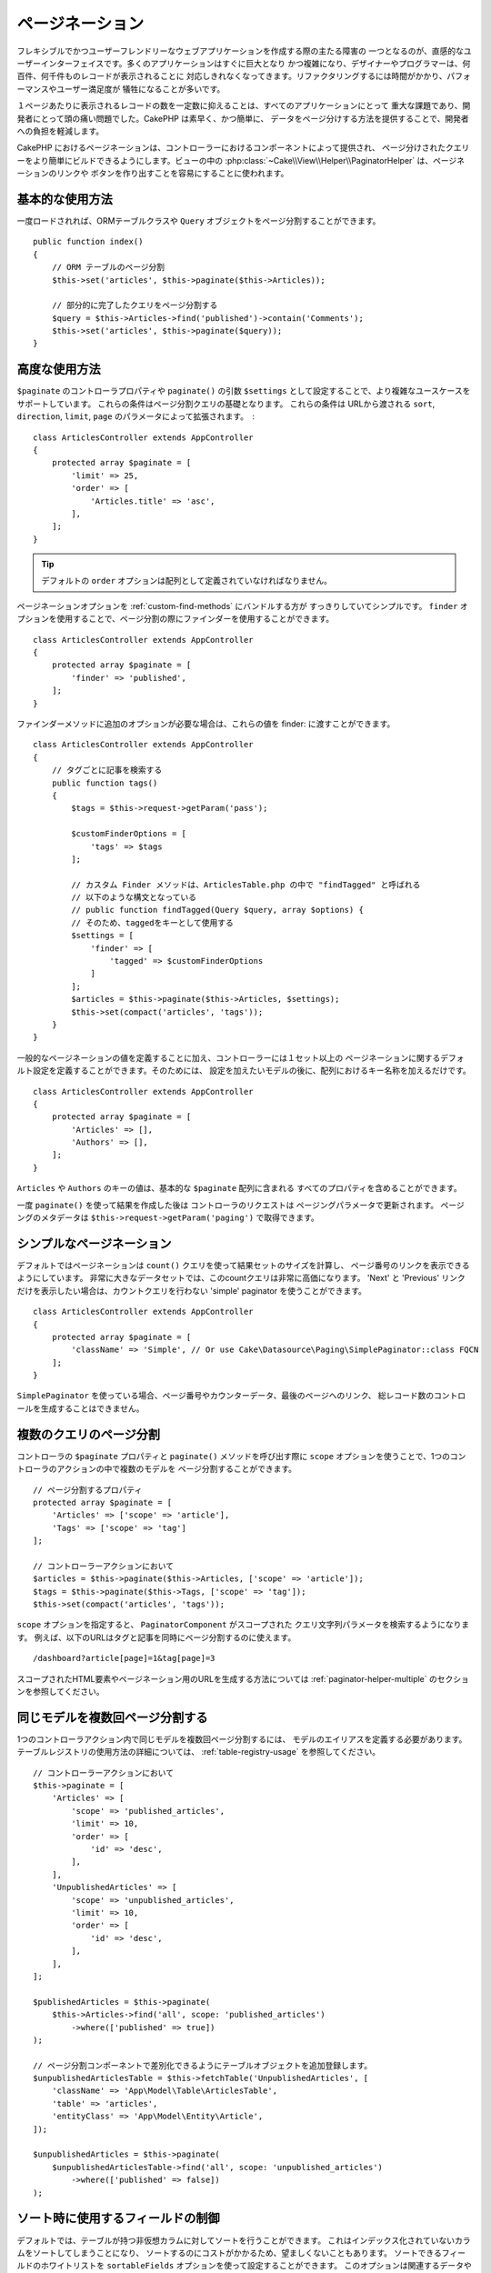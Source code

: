 ページネーション
#################

フレキシブルでかつユーザーフレンドリーなウェブアプリケーションを作成する際の主たる障害の
一つとなるのが、直感的なユーザーインターフェイスです。多くのアプリケーションはすぐに巨大となり
かつ複雑になり、デザイナーやプログラマーは、何百件、何千件ものレコードが表示されることに
対応しきれなくなってきます。リファクタリングするには時間がかかり、パフォーマンスやユーザー満足度が
犠牲になることが多いです。

１ページあたりに表示されるレコードの数を一定数に抑えることは、すべてのアプリケーションにとって
重大な課題であり、開発者にとって頭の痛い問題でした。CakePHP は素早く、かつ簡単に、
データをページ分けする方法を提供することで、開発者への負担を軽減します。

CakePHP におけるページネーションは、コントローラーにおけるコンポーネントによって提供され、
ページ分けされたクエリーをより簡単にビルドできるようにします。ビューの中の
:php:class:`~Cake\\View\\Helper\\PaginatorHelper` は、ページネーションのリンクや
ボタンを作り出すことを容易にすることに使われます。

基本的な使用方法
================

一度ロードされれば、ORMテーブルクラスや ``Query`` オブジェクトをページ分割することができます。 ::

    public function index()
    {
        // ORM テーブルのページ分割
        $this->set('articles', $this->paginate($this->Articles));

        // 部分的に完了したクエリをページ分割する
        $query = $this->Articles->find('published')->contain('Comments');
        $this->set('articles', $this->paginate($query));
    }

高度な使用方法
==============

``$paginate`` のコントローラプロパティや ``paginate()`` の引数
``$settings`` として設定することで、より複雑なユースケースをサポートしています。
これらの条件はページ分割クエリの基礎となります。
これらの条件は URLから渡される ``sort``, ``direction``, ``limit``, ``page``
のパラメータによって拡張されます。　::

    class ArticlesController extends AppController
    {
        protected array $paginate = [
            'limit' => 25,
            'order' => [
                'Articles.title' => 'asc',
            ],
        ];
    }

.. tip::
    デフォルトの ``order`` オプションは配列として定義されていなければなりません。

ページネーションオプションを :ref:`custom-find-methods` にバンドルする方が
すっきりしていてシンプルです。
``finder`` オプションを使用することで、ページ分割の際にファインダーを使用することができます。 ::

    class ArticlesController extends AppController
    {
        protected array $paginate = [
            'finder' => 'published',
        ];
    }

ファインダーメソッドに追加のオプションが必要な場合は、これらの値を finder: に渡すことができます。 ::

    class ArticlesController extends AppController
    {
        // タグごとに記事を検索する
        public function tags()
        {
            $tags = $this->request->getParam('pass');

            $customFinderOptions = [
                'tags' => $tags
            ];

            // カスタム Finder メソッドは、ArticlesTable.php の中で "findTagged" と呼ばれる
            // 以下のような構文となっている
            // public function findTagged(Query $query, array $options) {
            // そのため、taggedをキーとして使用する
            $settings = [
                'finder' => [
                    'tagged' => $customFinderOptions
                ]
            ];
            $articles = $this->paginate($this->Articles, $settings);
            $this->set(compact('articles', 'tags'));
        }
    }

一般的なページネーションの値を定義することに加え、コントローラーには１セット以上の
ページネーションに関するデフォルト設定を定義することができます。そのためには、
設定を加えたいモデルの後に、配列におけるキー名称を加えるだけです。 ::

    class ArticlesController extends AppController
    {
        protected array $paginate = [
            'Articles' => [],
            'Authors' => [],
        ];
    }

``Articles`` や ``Authors`` のキーの値は、基本的な ``$paginate`` 配列に含まれる
すべてのプロパティを含めることができます。

一度 ``paginate()`` を使って結果を作成した後は コントローラのリクエストは
ページングパラメータで更新されます。
ページングのメタデータは ``$this->request->getParam('paging')`` で取得できます。

シンプルなページネーション
==========================

デフォルトではページネーションは ``count()`` クエリを使って結果セットのサイズを計算し、
ページ番号のリンクを表示できるようにしています。
非常に大きなデータセットでは、このcountクエリは非常に高価になります。
'Next' と 'Previous' リンクだけを表示したい場合は、カウントクエリを行わない
'simple' paginator を使うことができます。 ::

    class ArticlesController extends AppController
    {
        protected array $paginate = [
            'className' => 'Simple', // Or use Cake\Datasource\Paging\SimplePaginator::class FQCN
        ];
    }

``SimplePaginator`` を使っている場合、ページ番号やカウンターデータ、最後のページへのリンク、
総レコード数のコントロールを生成することはできません。

.. _paginating-multiple-queries:

複数のクエリのページ分割
========================

コントローラの ``$paginate`` プロパティと ``paginate()`` メソッドを呼び出す際に
``scope`` オプションを使うことで、1つのコントローラのアクションの中で複数のモデルを
ページ分割することができます。 ::

    // ページ分割するプロパティ
    protected array $paginate = [
        'Articles' => ['scope' => 'article'],
        'Tags' => ['scope' => 'tag']
    ];

    // コントローラーアクションにおいて
    $articles = $this->paginate($this->Articles, ['scope' => 'article']);
    $tags = $this->paginate($this->Tags, ['scope' => 'tag']);
    $this->set(compact('articles', 'tags'));

``scope`` オプションを指定すると、 ``PaginatorComponent`` がスコープされた
クエリ文字列パラメータを検索するようになります。
例えば、以下のURLはタグと記事を同時にページ分割するのに使えます。 ::

    /dashboard?article[page]=1&tag[page]=3

スコープされたHTML要素やページネーション用のURLを生成する方法については
:ref:`paginator-helper-multiple` のセクションを参照してください。

同じモデルを複数回ページ分割する
==================================

1つのコントローラアクション内で同じモデルを複数回ページ分割するには、
モデルのエイリアスを定義する必要があります。
テーブルレジストリの使用方法の詳細については、 :ref:`table-registry-usage` を参照してください。 ::

    // コントローラーアクションにおいて
    $this->paginate = [
        'Articles' => [
            'scope' => 'published_articles',
            'limit' => 10,
            'order' => [
                'id' => 'desc',
            ],
        ],
        'UnpublishedArticles' => [
            'scope' => 'unpublished_articles',
            'limit' => 10,
            'order' => [
                'id' => 'desc',
            ],
        ],
    ];

    $publishedArticles = $this->paginate(
        $this->Articles->find('all', scope: 'published_articles')
            ->where(['published' => true])
    );

    // ページ分割コンポーネントで差別化できるようにテーブルオブジェクトを追加登録します。
    $unpublishedArticlesTable = $this->fetchTable('UnpublishedArticles', [
        'className' => 'App\Model\Table\ArticlesTable',
        'table' => 'articles',
        'entityClass' => 'App\Model\Entity\Article',
    ]);

    $unpublishedArticles = $this->paginate(
        $unpublishedArticlesTable->find('all', scope: 'unpublished_articles')
            ->where(['published' => false])
    );

.. _control-which-fields-used-for-ordering:

ソート時に使用するフィールドの制御
==================================

デフォルトでは、テーブルが持つ非仮想カラムに対してソートを行うことができます。
これはインデックス化されていないカラムをソートしてしまうことになり、
ソートするのにコストがかかるため、望ましくないこともあります。
ソートできるフィールドのホワイトリストを ``sortableFields`` オプションを使って設定することができます。
このオプションは関連するデータやページ分割クエリの一部である計算フィールドをソートしたい場合に必要です。 ::

    protected array $paginate = [
        'sortableFields' => [
            'id', 'title', 'Users.username', 'created',
        ],
    ];

ホワイトリストにないフィールドでソートしようとするリクエストは無視されます。

1ページあたりの最大行数を制限する
=================================

ページごとに取得される結果の数は ``limit`` パラメータとしてユーザに公開されます。
一般的に、ユーザがページ分割されたセットのすべての行を取得できるようにすることは望ましくありません。
オプションの ``maxLimit`` は、外部からこの制限値を高く設定することはできないことを保証します。
デフォルトでは、CakePHPはフェッチできる行の最大数を100に制限しています。
もしこのデフォルト値がアプリケーションにとって適切でない場合は、
ページ分割オプションの一部として調整することができます。 ::

    protected array $paginate = [
        // Other keys here.
        'maxLimit' => 10
    ];

リクエストのリミットパラメータがこの値よりも大きければ、 ``maxLimit`` の値まで減らされます。

範囲外のページ要求
==================

``Controller::paginate()`` は、存在しないページにアクセスしようとすると ``NotFoundException``` をスローします。

そのため、通常のエラーページをレンダリングさせるか、 try catch ブロックを使用して
``NotFoundException`` が発生した場合に適切な処理を行うことができます。 ::

    use Cake\Http\Exception\NotFoundException;

    public function index()
    {
        try {
            $this->paginate();
        } catch (NotFoundException $e) {
            // 最初のページや最後のページにリダイレクトするようにします。
            // $e->getPrevious()->getAttributes('pagingParams')を指定すると、必要な情報が得られます。
        }
    }

paginatorクラスを直接利用する
================================

paginatorクラスを直接利用することも可能です。 ::

        // paginatorのインスタンスを生成する
        $paginator = new \Cake\Datasource\Paginator\NumericPaginator();

        // モデルをページネーションする
        $results = $paginator->paginate(
            // ページ分割が必要なクエリまたはテーブルインスタンス
            $this->fetchTable('Articles'),
            // リクエストパラメーター
            $this->request->getQueryParams(),
            // Config array having the same structure as options as Controller::$paginate
            [
                'finder' => 'latest',
            ]
        );

ビューのページネーション
========================

ページネーションナビゲーションのリンクの作り方は、 :php:class:`~Cake\\View\\Helper\PaginatorHelper`
のドキュメントを確認してください。

.. meta::
    :title lang=ja: ページネーション
    :keywords lang=ja: paginate,pagination,paging
